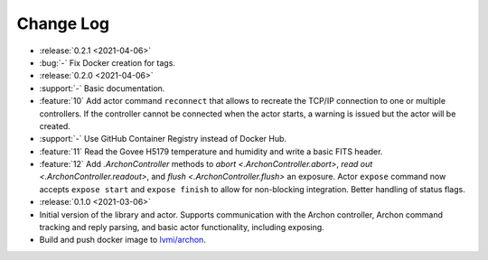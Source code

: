.. _archon-changelog:

==========
Change Log
==========

* :release:`0.2.1 <2021-04-06>`
* :bug:`-` Fix Docker creation for tags.

* :release:`0.2.0 <2021-04-06>`
* :support:`-` Basic documentation.
* :feature:`10` Add actor command ``reconnect`` that allows to recreate the TCP/IP connection to one or multiple controllers. If the controller cannot be connected when the actor starts, a warning is issued but the actor will be created.
* :support:`-` Use GitHub Container Registry instead of Docker Hub.
* :feature:`11` Read the Govee H5179 temperature and humidity and write a basic FITS header.
* :feature:`12` Add `.ArchonController` methods to `abort <.ArchonController.abort>`, `read out <.ArchonController.readout>`, and `flush <.ArchonController.flush>` an exposure. Actor ``expose`` command now accepts ``expose start`` and ``expose finish`` to allow for non-blocking integration. Better handling of status flags.

* :release:`0.1.0 <2021-03-06>`
* Initial version of the library and actor. Supports communication with the Archon controller, Archon command tracking and reply parsing, and basic actor functionality, including exposing.
* Build and push docker image to `lvmi/archon <https://hub.docker.com/repository/docker/lvmi/archon>`__.
